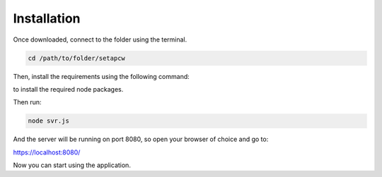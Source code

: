 =========
Installation
=========

.. _installation:

Once downloaded, connect to the folder using the terminal.

.. code-block:: console

   cd /path/to/folder/setapcw

Then, install the requirements using the following command:

.. code-block:: console
   npm i

to install the required node packages.

Then run:

.. code-block:: console

   node svr.js

And the server will be running on port 8080, so open your browser of choice and go to:

https://localhost:8080/


Now you can start using the application.